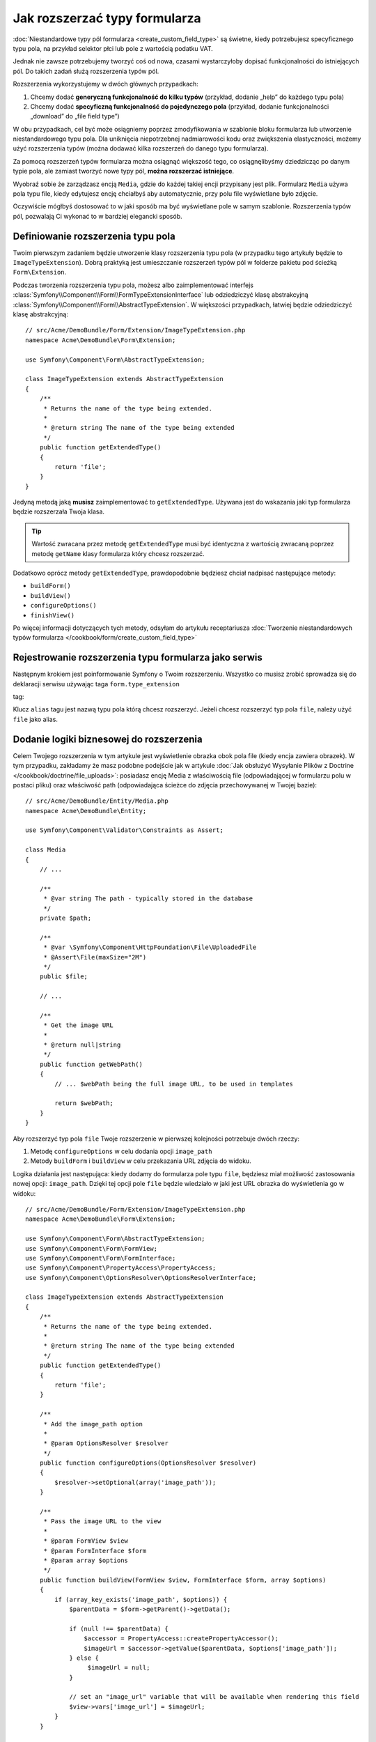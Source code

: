 .. index::
   single: Form; Rozszerzanie typów formularza

Jak rozszerzać typy formularza
===================================

:doc:`Niestandardowe typy pól formularza <create_custom_field_type>` są świetne,
kiedy potrzebujesz specyficznego typu pola, na przykład selektor płci lub pole z wartością podatku VAT.

Jednak nie zawsze potrzebujemy tworzyć coś od nowa, czasami wystarczyłoby 
dopisać funkcjonalności do istniejących pól. Do takich zadań służą rozszerzenia typów pól.

Rozszerzenia wykorzystujemy w dwóch głównych przypadkach:

#. Chcemy dodać **generyczną funkcjonalność do kilku typów** (przykład, dodanie „help” do każdego typu pola)
#. Chcemy dodać **specyficzną funkcjonalność do pojedynczego pola** (przykład, dodanie  funkcjonalności „download” do „file field type”)

W obu przypadkach, cel być może osiągniemy poprzez zmodyfikowania w szablonie bloku
formularza lub utworzenie niestandardowego typu pola. 
Dla uniknięcia niepotrzebnej nadmiarowości kodu oraz zwiększenia elastyczności, 
możemy użyć rozszerzenia typów (można dodawać kilka rozszerzeń do danego typu formularza).

Za pomocą rozszerzeń typów formularza można osiągnąć większość tego, 
co osiągnęlibyśmy dziedzicząc po danym typie pola, ale zamiast tworzyć nowe typy pól, 
**można rozszerzać istniejące**.

Wyobraź sobie że zarządzasz encją ``Media``, gdzie do każdej takiej encji przypisany jest plik.
Formularz ``Media`` używa pola typu file, kiedy edytujesz encję chciałbyś aby automatycznie,
przy polu file wyświetlane było zdjęcie.

Oczywiście mógłbyś dostosować to w jaki sposób ma być wyświetlane pole w samym szablonie.
Rozszerzenia typów pól, pozwalają Ci wykonać to w bardziej elegancki sposób.

Definiowanie rozszerzenia typu pola
--------------------------------

Twoim pierwszym zadaniem będzie utworzenie klasy rozszerzenia typu pola (w przypadku tego 
artykuły będzie to ``ImageTypeExtension``). Dobrą praktyką jest umieszczanie rozszerzeń typów pól
w folderze pakietu pod ścieżką ``Form\Extension``.

Podczas tworzenia rozszerzenia typu pola, możesz albo zaimplementować interfejs 
:class:`Symfony\\Component\\Form\\FormTypeExtensionInterface` lub odziedziczyć klasę abstrakcyjną 
:class:`Symfony\\Component\\Form\\AbstractTypeExtension`. W większości przypadkach, 
łatwiej będzie odziedziczyć klasę abstrakcyjną::

    // src/Acme/DemoBundle/Form/Extension/ImageTypeExtension.php
    namespace Acme\DemoBundle\Form\Extension;

    use Symfony\Component\Form\AbstractTypeExtension;

    class ImageTypeExtension extends AbstractTypeExtension
    {
        /**
         * Returns the name of the type being extended.
         *
         * @return string The name of the type being extended
         */
        public function getExtendedType()
        {
            return 'file';
        }
    }

Jedyną metodą jaką **musisz** zaimplementować to ``getExtendedType``.
Używana jest do wskazania jaki typ formularza będzie rozszerzała Twoja klasa.

.. tip::

    Wartość zwracana przez metodę ``getExtendedType`` musi być identyczna z
    wartością zwracaną poprzez metodę ``getName`` klasy formularza który chcesz rozszerzać.

Dodatkowo oprócz metody ``getExtendedType``, prawdopodobnie będziesz chciał nadpisać następujące metody:

* ``buildForm()``

* ``buildView()``

* ``configureOptions()``

* ``finishView()``

Po więcej informacji dotyczących tych metody, odsyłam do artykułu receptariusza
:doc:`Tworzenie niestandardowych typów formularza </cookbook/form/create_custom_field_type>`

Rejestrowanie rozszerzenia typu formularza jako serwis
-------------------------------------------------

Następnym krokiem jest poinformowanie Symfony o Twoim rozszerzeniu. Wszystko co musisz zrobić
sprowadza się do deklaracji serwisu używając taga ``form.type_extension``

tag:

.. configuration-block::

    .. code-block:: yaml

        services:
            acme_demo_bundle.image_type_extension:
                class: Acme\DemoBundle\Form\Extension\ImageTypeExtension
                tags:
                    - { name: form.type_extension, alias: file }

    .. code-block:: xml

        <service id="acme_demo_bundle.image_type_extension"
            class="Acme\DemoBundle\Form\Extension\ImageTypeExtension"
        >
            <tag name="form.type_extension" alias="file" />
        </service>

    .. code-block:: php

        $container
            ->register(
                'acme_demo_bundle.image_type_extension',
                'Acme\DemoBundle\Form\Extension\ImageTypeExtension'
            )
            ->addTag('form.type_extension', array('alias' => 'file'));


Klucz ``alias`` tagu jest nazwą typu pola którą chcesz rozszerzyć.
Jeżeli chcesz rozszerzyć typ pola ``file``, należy użyć ``file`` jako alias.

Dodanie logiki biznesowej do rozszerzenia 
-----------------------------------
Celem Twojego rozszerzenia w tym artykule jest wyświetlenie obrazka obok pola file
(kiedy encja zawiera obrazek). W tym przypadku, zakładamy że masz podobne podejście jak w artykule
:doc:`Jak obsłużyć Wysyłanie Plików z Doctrine </cookbook/doctrine/file_uploads>`:
posiadasz encję Media z właściwością file (odpowiadającej w formularzu polu w postaci pliku) oraz
właściwość path (odpowiadająca ścieżce do zdjęcia przechowywanej w Twojej bazie)::

    // src/Acme/DemoBundle/Entity/Media.php
    namespace Acme\DemoBundle\Entity;

    use Symfony\Component\Validator\Constraints as Assert;

    class Media
    {
        // ...

        /**
         * @var string The path - typically stored in the database
         */
        private $path;

        /**
         * @var \Symfony\Component\HttpFoundation\File\UploadedFile
         * @Assert\File(maxSize="2M")
         */
        public $file;

        // ...

        /**
         * Get the image URL
         *
         * @return null|string
         */
        public function getWebPath()
        {
            // ... $webPath being the full image URL, to be used in templates

            return $webPath;
        }
    }

Aby rozszerzyć typ pola ``file`` Twoje rozszerzenie w pierwszej 
kolejności potrzebuje dwóch rzeczy:

#. Metodę ``configureOptions`` w celu dodania opcji ``image_path``
#. Metody ``buildForm`` i ``buildView`` w celu przekazania URL zdjęcia do widoku.

Logika działania jest następująca: kiedy dodamy do formularza pole typu ``file``, 
będziesz miał możliwość zastosowania nowej opcji: ``image_path``. Dzięki tej opcji pole 
``file`` będzie wiedziało w jaki jest URL obrazka do wyświetlenia go w widoku::

    // src/Acme/DemoBundle/Form/Extension/ImageTypeExtension.php
    namespace Acme\DemoBundle\Form\Extension;

    use Symfony\Component\Form\AbstractTypeExtension;
    use Symfony\Component\Form\FormView;
    use Symfony\Component\Form\FormInterface;
    use Symfony\Component\PropertyAccess\PropertyAccess;
    use Symfony\Component\OptionsResolver\OptionsResolverInterface;

    class ImageTypeExtension extends AbstractTypeExtension
    {
        /**
         * Returns the name of the type being extended.
         *
         * @return string The name of the type being extended
         */
        public function getExtendedType()
        {
            return 'file';
        }

        /**
         * Add the image_path option
         *
         * @param OptionsResolver $resolver
         */
        public function configureOptions(OptionsResolver $resolver)
        {
            $resolver->setOptional(array('image_path'));
        }

        /**
         * Pass the image URL to the view
         *
         * @param FormView $view
         * @param FormInterface $form
         * @param array $options
         */
        public function buildView(FormView $view, FormInterface $form, array $options)
        {
            if (array_key_exists('image_path', $options)) {
                $parentData = $form->getParent()->getData();

                if (null !== $parentData) {
                    $accessor = PropertyAccess::createPropertyAccessor();
                    $imageUrl = $accessor->getValue($parentData, $options['image_path']);
                } else {
                     $imageUrl = null;
                }

                // set an "image_url" variable that will be available when rendering this field
                $view->vars['image_url'] = $imageUrl;
            }
        }

    }

Nadpisywanie fragmentu szablonu pola File
------------------------------------------

Każdy typ pola renderowany jest za pomocą fragmentu szablonu. Te fragmenty
mogą być nadpisywane w celu dostosowania ich do swojch potrzeb. Aby dowiedzieć się więcej na ten temat,
przeczytaj artykuł :ref:`cookbook-form-customization-form-themes`.

Twoja klasa rozszerzająca typ pola, posiada dodaną nową zmienną (``image_url``), teraz 
potrzebujesz skorzystać z niej w szablonie.
Konkretnie, potrzebujesz nadpisać blok ``file_widget``:

.. configuration-block::

    .. code-block:: html+jinja

        {# src/Acme/DemoBundle/Resources/views/Form/fields.html.twig #}
        {% extends 'form_div_layout.html.twig' %}

        {% block file_widget %}
            {% spaceless %}

            {{ block('form_widget') }}
            {% if image_url is not null %}
                <img src="{{ asset(image_url) }}"/>
            {% endif %}

            {% endspaceless %}
        {% endblock %}

    .. code-block:: html+php

        <!-- src/Acme/DemoBundle/Resources/views/Form/file_widget.html.php -->
        <?php echo $view['form']->widget($form) ?>
        <?php if (null !== $image_url): ?>
            <img src="<?php echo $view['assets']->getUrl($image_url) ?>"/>
        <?php endif ?>

.. note::

    Będziesz potrzebował wprowadzić zmiany w konfiguracji swojej aplikacji, lub jawnie określić
    w jaki sposób Symfony ma nadpisywać bloki szablonu formularzy, aby Twój blok został uwzględniony przy renderownaiu.
    Zobacz: ref:`cookbook-form-customization-form-themes` po więcej informacji.


Używanie rozszerzenia typu pola
-----------------------------

Od teraz, kiedy będziesz dodawał pole ``file`` w formularzu, będziesz miał możliwość
określenia opcji ``image_path``, która będzie wykorzystywana do wyświetlenia obrazka.
Dla przykładu::

    // src/Acme/DemoBundle/Form/Type/MediaType.php
    namespace Acme\DemoBundle\Form\Type;

    use Symfony\Component\Form\AbstractType;
    use Symfony\Component\Form\FormBuilderInterface;

    class MediaType extends AbstractType
    {
        public function buildForm(FormBuilderInterface $builder, array $options)
        {
            $builder
                ->add('name', 'text')
                ->add('file', 'file', array('image_path' => 'webPath'));
        }

        public function getName()
        {
            return 'media';
        }
    }

Teraz podczas wyświetlania formularza, jeżeli będzie przypisany obrazek,
zostanie wyświetlony obok pola file. 
